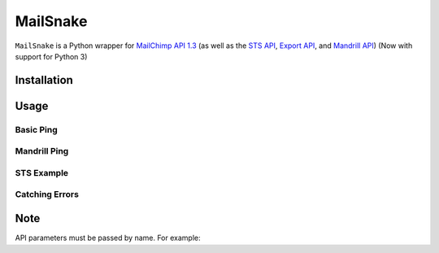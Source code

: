 MailSnake
=========

.. image:: https://badge.fury.io/py/mailsnake.png
        :target: http://badge.fury.io/py/mailsnake
.. image:: https://travis-ci.org/michaelhelmick/python-mailsnake.png?branch=master
        :target: https://travis-ci.org/michaelhelmick/python-mailsnake
.. image:: https://pypip.in/d/mailsnake/badge.png
        :target: https://crate.io/packages/mailsnake/

``MailSnake`` is a Python wrapper for `MailChimp API 1.3 <http://www.mailchimp.com/api/1.3/>`_ (as well as the `STS API <http://apidocs.mailchimp.com/sts/1.0/>`_, `Export API <http://apidocs.mailchimp.com/export/>`_, and `Mandrill API <http://mandrillapp.com/api/docs/>`_) (Now with support for Python 3)

Installation
------------

.. code-block::bash

    pip install mailsnake

Usage
-----

Basic Ping
~~~~~~~~~~

.. code-block::python

    from mailsnake import MailSnake
    from mailsnake.exceptions import *
    
    ms = MailSnake('YOUR MAILCHIMP API KEY')
    try:
        ms.ping() # returns "Everything's Chimpy!"
    except MailSnakeException:
        print 'An error occurred. :('

Mandrill Ping
~~~~~~~~~~~~~

.. code-block::python

    mapi = MailSnake('YOUR MANDRILL API KEY', api='mandrill')
    mapi.users.ping() # returns "PONG!"


STS Example
~~~~~~~~~~~

.. code-block::python

    mcsts = MailSnake('YOUR MAILCHIMP API KEY', api='sts')
    mcsts.GetSendQuota() # returns something like {'Max24HourSend': '10000.0', 'SentLast24Hours': '0.0', 'MaxSendRate': '5.0'}


Catching Errors
~~~~~~~~~~~~~~~

.. code-block::python

    ms = MailSnake( 'my_wrong_mailchimp_api_key_that_does_not_exist')
    try:
        ms.ping() # returns "Everything's Chimpy!"
    except InvalidApiKeyException:
        print 'You have a bad API key, sorry.'

Note
----

API parameters must be passed by name. For example:

.. code-block::python

    ms.listMemberInfo(id='YOUR LIST ID', email_address='name@email.com')

